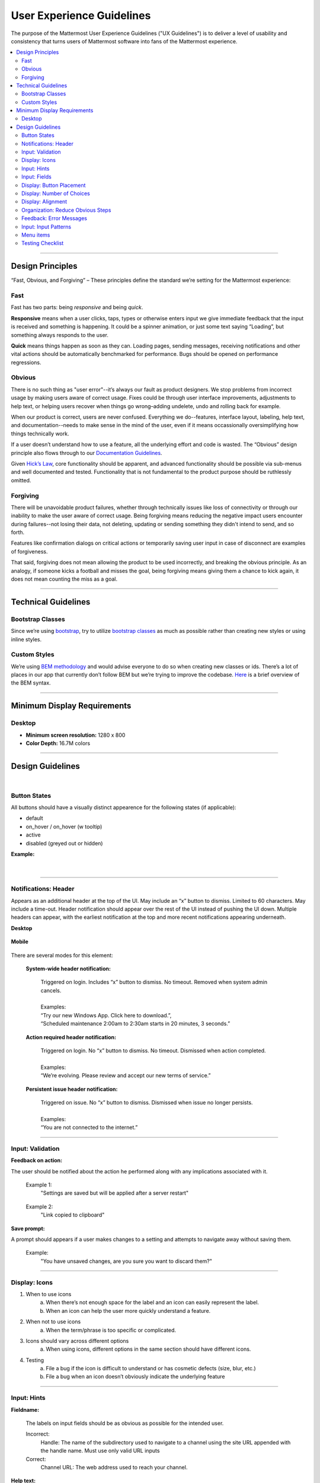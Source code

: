 User Experience Guidelines
==========================

The purpose of the Mattermost User Experience Guidelines ("UX Guidelines") is to deliver a level of usability and consistency that turns users of Mattermost software into fans of the Mattermost experience.

.. contents::
   :local:
   :depth: 2

-----

Design Principles
*****************

“Fast, Obvious, and Forgiving” – These principles define the standard we’re setting for the Mattermost experience:

Fast
----

Fast has two parts: being *responsive* and being *quick*.

**Responsive** means when a user clicks, taps, types or otherwise enters input we give immediate feedback that the input is received and something is happening. It could be a spinner animation, or just some text saying “Loading”, but something always responds to the user.

**Quick** means things happen as soon as they can. Loading pages, sending messages, receiving notifications and other vital actions should be automatically benchmarked for performance. Bugs should be opened on performance regressions.

Obvious
-------

There is no such thing as "user error"--it’s always our fault as product designers. We stop problems from incorrect usage by making users aware of correct usage. Fixes could be through user interface improvements, adjustments to help text, or helping users recover when things go wrong–adding undelete, undo and rolling back for example.

When our product is correct, users are never confused. Everything we do--features, interface layout, labeling, help text, and documentation--needs to make sense in the mind of the user, even if it means occassionally oversimplifying how things technically work.

If a user doesn’t understand how to use a feature, all the underlying effort and code is wasted. The “Obvious” design principle also flows through to our `Documentation Guidelines <http://www.mattermost.org/documentation-guidelines/>`_.

Given `Hick’s Law <https://en.wikipedia.org/wiki/Hick%27s_law>`_, core functionality should be apparent, and advanced functionality should be possible via sub-menus and well documented and tested. Functionality that is not fundamental to the product purpose should be ruthlessly omitted.

Forgiving
---------

There will be unavoidable product failures, whether through technically issues like loss of connectivity or through our inability to make the user aware of correct usage. Being forgiving means reducing the negative impact users encounter during failures--not losing their data, not deleting, updating or sending something they didn't intend to send, and so forth.  

Features like confirmation dialogs on critical actions or temporarily saving user input in case of disconnect are examples of forgiveness. 

That said, forgiving does not mean allowing the product to be used incorrectly, and breaking the obvious principle. As an analogy, if someone kicks a football and misses the goal, being forgiving means giving them a chance to kick again, it does not mean counting the miss as a goal. 

-----

Technical Guidelines
********************

Bootstrap Classes
-----------------

Since we’re using `bootstrap <http://getbootstrap.com/>`_, try to utilize `bootstrap classes <http://getbootstrap.com/css/>`_ as much as possible rather than creating new styles or using inline styles.

Custom Styles
-------------

We’re using `BEM methodology <https://en.bem.info/method/>`_  and would advise everyone to do so when creating new classes or ids. There’s a lot of places in our app that currently don’t follow BEM but we’re trying to improve the codebase. `Here <http://csswizardry.com/2013/01/mindbemding-getting-your-head-round-bem-syntax/>`_ is a brief overview of the BEM syntax.

-----

Minimum Display Requirements
****************************

Desktop
-------

- **Minimum screen resolution:** 1280 x 800

- **Color Depth:** 16.7M colors

-----

Design Guidelines
*****************

|
Button States
---------------------------

All buttons should have a visually distinct appearence for the following states (if applicable):

- default
- on_hover / on_hover (w tooltip)
- active
- disabled (greyed out or hidden)

**Example:**

    ..  image:: ../images/buttonDesign.png
        :alt: Button design

|
---------------------------

Notifications: Header
---------------------

Appears as an additional header at the top of the UI. May include an “x” button to dismiss. Limited to 60 characters. May include a time-out. Header notification should appear over the rest of the UI instead of pushing the UI down. Multiple headers can appear, with the earliest notification at the top and more recent notifications appearing underneath.

**Desktop**

    ..  figure:: ../images/header1.png
        :alt: Header Notification Desktop

**Mobile**

    ..  image:: ../images/header2.png
        :alt: Header Notification Mobile

There are several modes for this element:

    **System-wide header notification:**

        | Triggered on login. Includes “x” button to dismiss. No timeout. Removed when system admin cancels.
        |
        | Examples:
        | “Try our new Windows App. Click here to download.”,
        | “Scheduled maintenance 2:00am to 2:30am starts in 20 minutes, 3 seconds.”

    **Action required header notification:**

        | Triggered on login. No “x” button to dismiss. No timeout. Dismissed when action completed.
        |
        | Examples:
        | “We’re evolving. Please review and accept our new terms of service.”

    **Persistent issue header notification:**

        | Triggered on issue. No “x” button to dismiss. Dismissed when issue no longer persists.
        |
        | Examples:
        | “You are not connected to the internet.”

-----

Input: Validation
-----------------

**Feedback on action:**

The user should be notified about the action he performed along with any implications associated with it.

  Example 1:
    "Settings are saved but will be applied after a server restart"

      ..  image:: ../images/confirm2.jpg
          :alt: Settings saved

  Example 2:
    "Link copied to clipboard"

      ..  image:: ../images/confirm1.jpg
          :alt: Confirmation message

**Save prompt:**

A prompt should appears if a user makes changes to a setting and attempts to navigate away without saving them.

  Example:
    "You have unsaved changes, are you sure you want to discard them?"

      ..  image:: ../images/save1.png
          :alt: Save prompt

-----

Display: Icons
--------------

1. When to use icons
    a. When there’s not enough space for the label and an icon can easily represent the label.
    b. When an icon can help the user more quickly understand a feature.

2. When not to use icons
    a. When the term/phrase is too specific or complicated.

3. Icons should vary across different options
    a. When using icons, different options in the same section should have different icons.

4. Testing
    a. File a bug if the icon is difficult to understand or has cosmetic defects (size, blur, etc.)
    b. File a bug when an icon doesn’t obviously indicate the underlying feature

-----

Input: Hints
------------

**Fieldname:**

    The labels on input fields should be as obvious as possible for the intended user.

    Incorrect:
        Handle: The name of the subdirectory used to navigate to a channel using the site URL appended with the handle name. Must use only valid URL inputs

    Correct:
        Channel URL: The web address used to reach your channel.




**Help text:**

    Text below an input field should clearly and concisely describe the PURPOSE of the input.

    In general, avoid describing the technical requirements of the field in Help Text, and use Placeholder input text, field validation and error messages to convey requirements. The exception to this guideline is if requirements are non-obvious, such as passwords needing different numbers of characters, symbols, etc.

    For a setting involving a CONDITION and an ACTION, the help text should be written as "ACTION when/for CONDITION"

    Incorrect:
        When a new message is received, flash the taskbar icon.

    Correct:
        Flash the taskbar icon when a new message is received.

**Placeholder input text:**

    Show examples of valid input, such as ``name@example.com`` for email addresses, as well as examples of functionality that is not obviously supported. For example, for a channel name field the placeholder input text could be “Example: Marketing, John’s Room, 中国业务”.


**Field validation:**

    Use field validation to help “prevent or correct” any mistakes a user might make.

        For **textfields**, restrict users from making entries that are too long by limiting characters via the maxlength attribute.

        For **textareas**, show a character counter and then a helpful message if the user exceeds the maximum number of characters.

        **Example 1:**

            ..  image:: ../images/valid1.png
                :alt: Character count
                :width: 500 px

            ..  image:: ../images/valid2.png
                :alt: Character count
                :width: 500 px

        **Example 2:**

            If a user enters invalid uppercase letters and spaces for a URL, show an error message and also offer a correction, substituting dashes for spaces and lower case letters for uppercase letters, so the user can resubmit immediately with valid input.

-----

Input: Fields
-------------

Users should enter information into fields without much thinking. ENTER button on last
input field should trigger default dialog button. When last input field in a series has
focus and user hits ENTER it should trigger the default button in the dialog.

**Example 1:**

    If focus is on the last input field in dialog (“Miller”), hitting ENTER triggers the default dialog button (“Send Invitations”)

    ..  image:: ../images/inputField1.png
        :alt: Input Field Enter
        :width: 500 px

**Example 2:**

    Having radio buttons for input options.
    **NOTE**: We should use radio buttons/checkboxes for input options rather than custom bootstrap on/off switches.

    ..  image:: ../images/inputField2.png
        :alt: Radio Buttons
        :width: 500 px

-----

Display: Button Placement
-------------------------

**Dialog BOTTOM RIGHT BUTTONS should be either “Close”, or “Cancel” and [ACTION_BUTTON].**

If there’s one button on the bottom right, it should be “Close”, if there are two, the one on the left should be “Cancel” and the one on the right should be an [ACTION_BUTTON], like “Save” or “Send Invitations”.

**Example:**

    Correct:
        Single button at the bottom right should be “Close”.

        ..  image:: ../images/buttonPlacement1.png
            :alt: Button Placement 1
            :width: 500 px

    Correct:
        When there are two buttons on bottom right, left button should be “Cancel” and the button on the right should be the [ACTION_BUTTON], in this case “Send Invitations”.

        ..  image:: ../images/buttonPlacement2.png
            :alt: Button Placement 2
            :width: 500 px

    Incorrect:
        When there are two buttons at the bottom right, left button should not be “Close”, as it’s not clear if closing will or won’t execute the [ACTION_BUTTON].

        ..  image:: ../images/buttonPlacement3.png
            :alt: Button Placement 3
            :width: 500 px

-----

Display: Number of Choices
--------------------------

To simplify decisions, when practical, limit the number of choices to 3 or 4, and add separators or headings between logical groups. See `Hick’s Law <https://en.wikipedia.org/wiki/Hick%27s_law>`_ for background on why this helps.

Example:

    Incorrect:
        No clear separation between distinct options.

        ..  image:: ../images/choices1.png
            :alt: No separation
            :width: 500 px

    Correct:
        A clear separation between distinct options.

        ..  image:: ../images/choices2.png
            :alt: Clear separation
            :width: 500 px

-----

Display: Alignment
------------------

**Elements should feature margins horizontally and vertically, evenly spaced.**

Create space between elements, such as buttons, text, line separators, headers and backgrounds, by leaving even space around them (either equal space or at most 1 pixel difference).

    **Example:**

        Button positioned in the middle of the header.
            ..  image:: ../images/align1.jpg
                :alt: Button positioning
                :width: 500 px

        Error message does not extend beyond the horizontal line separator.
            ..  image:: ../images/align2.png
                :alt: Confined messages with respect to width
                :width: 500 px

**Horizontally align multi-line elements along a vertical line.**

    **Example:**

        Roles right justified with respect to the text and irrespective of the icon.
            ..  image:: ../images/align3.jpg
                :alt: Vertically justified
                :width: 500 px

**Instructions should be sentences, one-line links should be fragments.**

Instructions, such as “A password reset link has been sent to ``you@email.com`` for your account. Please check your inbox.”, should be displayed as sentences ending in periods. One-line links, such as “Find it here”, should not end in periods or commas, but question marks are okay.

    **Example:**

        Incorrect:
            Instruction “Please check your inbox”, didn't end with a period.

            ..  image:: ../images/align4.png
                :alt: Period Missing
                :width: 300 px

        Correct:
            Instruction “Please check your inbox”, ended with a period.

            ..  image:: ../images/align5.jpg
                :alt: Period added
                :width: 300 px

-----

Organization: Reduce Obvious Steps
----------------------------------

If the action users need to perform is obvious, we should make concious decisions to reduce some of the steps involved in that process.

    **Example 1:**
        Clicking on the search icon on mobile should focus the search bar when it slides in.

        ..  image:: ../images/reduce1.png
            :alt: Search mobile

    **Example 2:**
        Clicking on the reply icon should move the focus to the comment box in the right-hand sidebar.

        ..  image:: ../images/reduce2.png
            :alt: Reply icon

    **Example 3:**
        Switching channels should move the focus to the post box in the center channel.

        ..  image:: ../images/reduce3.png
            :alt: Switching channels

-----

Feedback: Error Messages
------------------------

On occasion, Mattermost users may encounter a problem that prevents them or the Mattermost system from successfully completing a task. The unexpected user behaviour or system response should be communicated to the user through an error message, and should follow the design principles of forgiving and obvious.

Error messages should:

- State the encountered problem with the component in the title (e.g. Team URL Not Found).
- Describe very briefly why the error happened under the title.
- When possible, have a link to direct users to help complete their original task or return to the previous state.
- Give recommendations/solution(s) for the next course of action.
- Be consistent with the Mattermost voice and look professional.
- Be avoided when possible (by avoiding the error condition).

Error message should not:

- Be in red or in capital letters.
- Say or have the term “Error”.
- Be lengthy.
- Be generic.
- End in an exclamation point.

**Examples:**

    This is an example of a good error message:

    ..  image:: ../images/error1.png
        :alt: Good Error Message

    This is an example of a bad error message:

    ..  image:: ../images/error2.png
        :alt: Bad Error Message

-----

Input: Input Patterns
---------------------

All inputs such as textareas should behave consistently. If the default behaviour is to perform an action on "Enter", then all inputs of that type should be consistent and perform an action on "Enter".

**Example 1:**
    If pressing "Enter" posts a message in the center channel post input.

    ..  image:: ../images/inputBehaviour1.png
        :alt: Center channel post area

**Example 2:**
    Then pressing "Enter" in the comment thread textarea should also post a comment.

    ..  image:: ../images/inputBehaviour2.png
        :alt: Comment thread textarea

**Example 3:**
    And other textareas or inputs should also perform their primary action when "Enter" is pressed, here's an example of the "Edit Header" modal.

    ..  image:: ../images/inputBehaviour3.png
        :alt: Edit header modal
        :width: 500 px

-----

Menu items
----------

Items in a menu should be grouped together based on the category they belong to. Items per category however should not exceed 5 for the app and 7 for system console.

**Example:**

    ..  image:: ../images/group.png
        :alt: Center channel post area

-----

Testing Checklist
-----------------

In addition to above guidelines, the below provides a concrete checklist of mistakes to watch for when reviewing proposed product changes.

User Experience Checklist
~~~~~~~~~~~~~~~~~~~~~~~~~

**1\) Is the WHITESPACE next to icons SUFFICIENTLY SPACED?**

    Example of not enough space next to FLAG icon on RIGHT:

    ..  image:: ../images/fx-guidelines-sufficient-whitespace.png

**2\) Is the WHITESPACE next to icons EVENLY SPACED?**

    Example of uneven icon spacing:

    ..  image:: ../images/fx-guidelines-even-whitespace.png

**3\) Are there visual GAPS?**

    Example of gaps in a visual design:

    ..  image:: ../images/fx-guidelines-visual-gaps.png

**4\) Read all help text OUT LOUD--is it helpful to a new user?**

    Example of help text that doesn't communicate enough information to a user (no information included on how to use flagged posts):

    ..  image:: ../images/fx-guidelines-read-outloud.png

**5\) Does the UI work with a dark theme?**

    Sometimes bugs are found with theme colors, so it's important to test on both light and dark themes.
